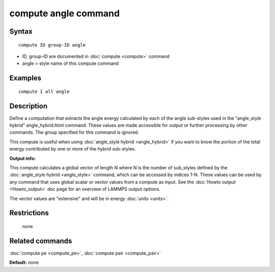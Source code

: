 .. index:: compute angle

compute angle command
=====================

Syntax
""""""

.. parsed-literal::

   compute ID group-ID angle

* ID, group-ID are documented in :doc:`compute <compute>` command
* angle = style name of this compute command

Examples
""""""""

.. parsed-literal::

   compute 1 all angle

Description
"""""""""""

Define a computation that extracts the angle energy calculated by each
of the angle sub-styles used in the  "angle\_style
hybrid" angle\_hybrid.html command.  These values are made accessible
for output or further processing by other commands.  The group
specified for this command is ignored.

This compute is useful when using :doc:`angle_style hybrid <angle_hybrid>` if you want to know the portion of the total
energy contributed by one or more of the hybrid sub-styles.

**Output info:**

This compute calculates a global vector of length N where N is the
number of sub\_styles defined by the :doc:`angle_style hybrid <angle_style>` command, which can be accessed by indices
1-N.  These values can be used by any command that uses global scalar
or vector values from a compute as input.  See the :doc:`Howto output <Howto_output>` doc page for an overview of LAMMPS output
options.

The vector values are "extensive" and will be in energy
:doc:`units <units>`.

Restrictions
""""""""""""
 none

Related commands
""""""""""""""""

:doc:`compute pe <compute_pe>`, :doc:`compute pair <compute_pair>`

**Default:** none
